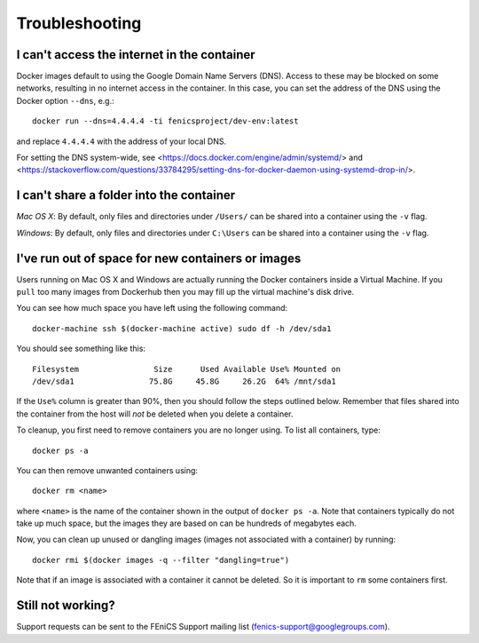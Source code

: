 .. Troubleshooting section where we can collate *common* issues.

.. _troubleshooting:

Troubleshooting
===============

I can't access the internet in the container
--------------------------------------------

Docker images default to using the Google Domain Name Servers (DNS). Access to
these may be blocked on some networks, resulting in no internet access in the
container. In this case, you can set the address of the DNS using the Docker
option ``--dns``, e.g.::

    docker run --dns=4.4.4.4 -ti fenicsproject/dev-env:latest

and replace ``4.4.4.4`` with the address of your local DNS.

For setting the DNS system-wide, see
<https://docs.docker.com/engine/admin/systemd/> and
<https://stackoverflow.com/questions/33784295/setting-dns-for-docker-daemon-using-systemd-drop-in/>.

I can't share a folder into the container
-----------------------------------------

*Mac OS X*: By default, only files and directories under  ``/Users/`` can be
shared into a container using the ``-v`` flag.

*Windows*: By default, only files and directories under ``C:\Users`` can be
shared into a container using the ``-v`` flag.

I've run out of space for new containers or images
--------------------------------------------------

Users running on Mac OS X and Windows are actually running the Docker
containers inside a Virtual Machine. If you ``pull`` too many images from
Dockerhub then you may fill up the virtual machine's disk drive.

You can see how much space you have left using the following command::

    docker-machine ssh $(docker-machine active) sudo df -h /dev/sda1

You should see something like this::

    Filesystem                Size      Used Available Use% Mounted on
    /dev/sda1                75.8G     45.8G     26.2G  64% /mnt/sda1

If the ``Use%`` column is greater than 90%, then you should follow the
steps outlined below. Remember that files shared into the container
from the host will `not` be deleted when you delete a container.

To cleanup, you first need to remove containers you are no longer using. To
list all containers, type::

    docker ps -a

You can then remove unwanted containers using::

    docker rm <name>

where ``<name>`` is the name of the container shown in the output of ``docker
ps -a``. Note that containers typically do not take up much space, but the
images they are based on can be hundreds of megabytes each.

Now, you can clean up unused or dangling images (images not associated with a
container) by running::

    docker rmi $(docker images -q --filter "dangling=true")

Note that if an image is associated with a container it cannot be deleted. So
it is important to ``rm`` some containers first.

Still not working?
------------------

Support requests can be sent to the FEniCS Support mailing list
(fenics-support@googlegroups.com).

